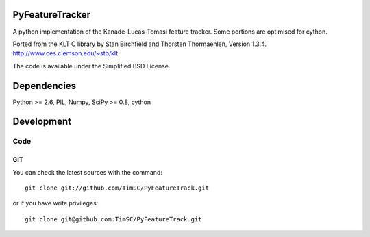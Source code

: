 .. -*- mode: rst -*-

PyFeatureTracker
================

A python implementation of the Kanade-Lucas-Tomasi feature tracker. Some portions are optimised for cython.

Ported from the KLT C library by Stan Birchfield and Thorsten Thormaehlen, Version 1.3.4. http://www.ces.clemson.edu/~stb/klt

The code is available under the Simplified BSD License.

Dependencies
============

Python >= 2.6, PIL, Numpy, SciPy >= 0.8, cython

Development
===========

Code
----

GIT
~~~

You can check the latest sources with the command::

    git clone git://github.com/TimSC/PyFeatureTrack.git

or if you have write privileges::

    git clone git@github.com:TimSC/PyFeatureTrack.git

